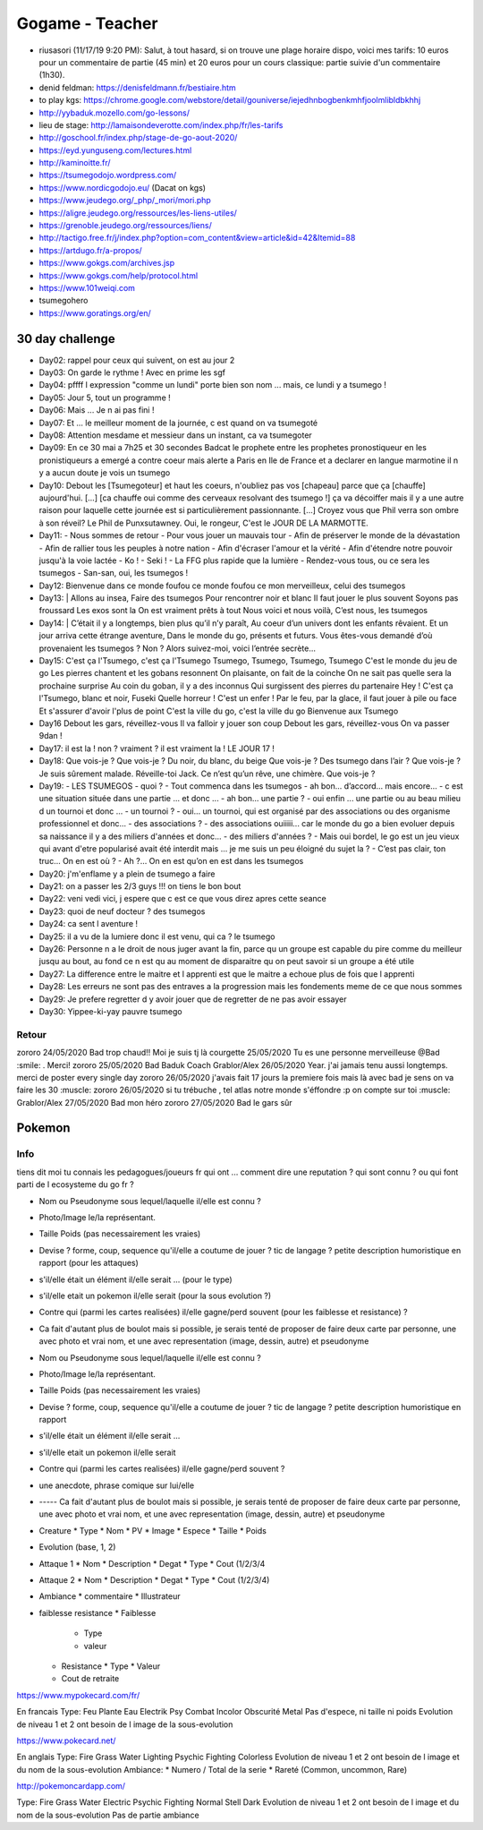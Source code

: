 Gogame - Teacher
################

* riusasori (11/17/19 9:20 PM): Salut, à tout hasard, si on trouve une plage horaire dispo, voici mes tarifs: 10 euros pour un commentaire de partie (45 min) et 20 euros pour un cours classique: partie suivie d'un commentaire (1h30).
* denid feldman: https://denisfeldmann.fr/bestiaire.htm
* to play kgs: https://chrome.google.com/webstore/detail/gouniverse/iejedhnbogbenkmhfjoolmlibldbkhhj
* http://yybaduk.mozello.com/go-lessons/
* lieu de stage: http://lamaisondeverotte.com/index.php/fr/les-tarifs
* http://goschool.fr/index.php/stage-de-go-aout-2020/
* https://eyd.yunguseng.com/lectures.html
* http://kaminoitte.fr/
* https://tsumegodojo.wordpress.com/
*  https://www.nordicgodojo.eu/  (Dacat on kgs)
* https://www.jeudego.org/_php/_mori/mori.php
* https://aligre.jeudego.org/ressources/les-liens-utiles/
* https://grenoble.jeudego.org/ressources/liens/
* http://tactigo.free.fr/j/index.php?option=com_content&view=article&id=42&Itemid=88

* https://artdugo.fr/a-propos/
* https://www.gokgs.com/archives.jsp
* https://www.gokgs.com/help/protocol.html

* https://www.101weiqi.com
* tsumegohero
* https://www.goratings.org/en/

30 day challenge
*****************

* Day02: rappel pour ceux qui suivent, on est au jour 2
* Day03: On garde le rythme ! Avec en prime les sgf
* Day04: pffff l expression "comme un lundi" porte bien son nom ... mais, ce lundi y a tsumego !
* Day05: Jour 5, tout un programme !
* Day06: Mais ... Je n ai pas fini !
* Day07: Et ... le meilleur moment de la journée, c est quand on va tsumegoté
* Day08: Attention mesdame et messieur dans un instant, ca va tsumegoter
* Day09: En ce 30 mai a 7h25 et 30 secondes Badcat le prophete entre les prophetes pronostiqueur en les pronistiqueurs a emergé a contre coeur mais alerte a Paris en Ile de France et a declarer en langue marmotine il n y a aucun doute je vois un tsumego
* Day10: Debout les [Tsumegoteur] et haut les coeurs, n'oubliez pas vos [chapeau] parce que ça [chauffe] aujourd'hui. [...] [ca chauffe oui comme des cerveaux resolvant des tsumego !] ça va décoiffer mais il y a une autre raison pour laquelle cette journée est si particulièrement passionnante. [...] Croyez vous que Phil verra son ombre à son réveil? Le Phil de Punxsutawney. Oui, le rongeur, C'est le JOUR DE LA MARMOTTE.
* Day11:
  - Nous sommes de retour
  - Pour vous jouer un mauvais tour
  - Afin de préserver le monde de la dévastation
  - Afin de rallier tous les peuples à notre nation
  - Afin d'écraser l'amour et la vérité
  - Afin d'étendre notre pouvoir jusqu'à la voie lactée
  - Ko !
  - Seki !
  - La FFG plus rapide que la lumière
  - Rendez-vous tous, ou ce sera les tsumegos
  - San-san, oui, les tsumegos ! 
* Day12: Bienvenue dans ce monde foufou ce monde foufou ce mon merveilleux, celui des tsumegos
* Day13: |
  Allons au insea,
  Faire des tsumegos
  Pour rencontrer noir et  blanc
  Il faut jouer le plus souvent
  Soyons pas froussard
  Les exos sont la
  On est vraiment prêts à tout
  Nous voici et nous voilà,
  C’est nous, les tsumegos
* Day14: |
  C’était il y a longtemps, bien plus qu’il n’y paraît,
  Au coeur d’un univers dont les enfants rêvaient.
  Et un jour arriva cette étrange aventure,
  Dans le monde du go, présents et futurs.
  Vous êtes-vous demandé d’où provenaient les tsumegos ?
  Non ? Alors suivez-moi, voici l’entrée secrète…
* Day15:
  C'est ça l'Tsumego, c'est ça l'Tsumego
  Tsumego, Tsumego, Tsumego, Tsumego
  C'est le monde du jeu de go
  Les pierres chantent et les gobans resonnent
  On plaisante, on fait de la coinche
  On ne sait pas quelle sera la prochaine surprise
  Au coin du goban, il y a des inconnus
  Qui surgissent des pierres du partenaire
  Hey ! C'est ça l'Tsumego, blanc et noir, Fuseki
  Quelle horreur ! C'est un enfer !
  Par le feu, par la glace, il faut jouer à pile ou face
  Et s'assurer d'avoir l'plus de point
  C'est la ville du go, c'est la ville du go
  Bienvenue aux Tsumego
* Day16
  Debout les gars, réveillez-vous
  Il va falloir y jouer son coup
  Debout les gars, réveillez-vous
  On va passer 9dan !
* Day17: il est la ! non ? vraiment ? il est vraiment la ! LE JOUR 17 !
* Day18:
  Que vois-je ? Que vois-je ?
  Du noir, du blanc, du beige
  Que vois-je ?
  Des tsumego dans l’air ?
  Que vois-je ?
  Je suis sûrement malade.
  Réveille-toi Jack.
  Ce n’est qu’un rêve, une chimère.
  Que vois-je ?
* Day19:
  - LES TSUMEGOS
  - quoi ?
  - Tout commenca dans les tsumegos
  - ah bon… d’accord… mais encore…
  - c est une situation située dans une partie ... et  donc ...
  - ah bon... une partie ?
  - oui enfin ... une partie ou au beau milieu d un tournoi et donc ...
  - un tournoi ?
  - oui... un tournoi, qui est organisé par des associations ou des organisme professionnel et donc...
  - des associations ?
  - des associations ouiiiii... car le monde du go a bien evoluer depuis sa naissance il y a des miliers d'années et donc...
  - des miliers d'années ?
  - Mais oui bordel, le go est un jeu vieux qui avant d'etre popularisé avait été interdit mais ... je me suis un peu éloigné du sujet la ?
  - C’est pas clair, ton truc… On en est où ?
  - Ah ?… On en est qu’on en est dans les tsumegos
* Day20: j'm'enflame y a plein de tsumego a faire
* Day21: on a passer les 2/3 guys !!! on tiens le bon bout
* Day22: veni vedi vici, j espere que c est ce que vous direz apres cette seance
* Day23: quoi de neuf docteur ? des tsumegos
* Day24: ca sent l aventure !
* Day25: il a vu de la lumiere donc il est venu,  qui ca ? le tsumego
* Day26: Personne n a le droit de nous juger avant la fin, parce qu un groupe est capable du pire comme du meilleur jusqu au bout, au fond ce n est qu au moment de disparaitre qu on peut savoir si un groupe a été utile
* Day27: La difference entre le maitre et l apprenti est que le maitre a echoue plus de fois que l apprenti
* Day28: Les erreurs ne sont pas des entraves a la progression mais les fondements meme de ce que nous sommes
* Day29: Je prefere regretter d y avoir jouer que de regretter de ne pas avoir essayer
* Day30: Yippee-ki-yay pauvre tsumego

Retour
======

zororo 24/05/2020 Bad trop chaud!! Moi je suis tj là
courgette 25/05/2020 Tu es une personne merveilleuse @Bad :smile: . Merci!
zororo 25/05/2020 Bad Baduk Coach
Grablor/Alex 26/05/2020 Year. j'ai jamais tenu aussi longtemps. merci de poster every single day
zororo 26/05/2020 j'avais fait 17 jours la premiere fois mais là avec bad je sens on va faire les 30 :muscle:
zororo 26/05/2020 si tu trébuche , tel atlas notre monde s'éffondre :p on compte sur toi :muscle:
Grablor/Alex 27/05/2020 Bad mon héro
zororo 27/05/2020 Bad le gars sûr

Pokemon
*******

Info
====

tiens dit moi tu connais les pedagogues/joueurs fr qui ont ... comment dire une reputation ?
qui sont connu ? ou qui font parti de l ecosysteme du go fr ?

* Nom ou Pseudonyme sous lequel/laquelle il/elle est connu ?
* Photo/Image le/la représentant.
* Taille Poids (pas necessairement les vraies)
* Devise ? forme, coup, sequence qu'il/elle a coutume de jouer ? tic de langage ? petite description humoristique en rapport (pour les attaques)
* s'il/elle était un élément il/elle serait ... (pour le type)
* s'il/elle etait un pokemon il/elle serait (pour la sous evolution ?)
* Contre qui (parmi les cartes realisées) il/elle gagne/perd souvent (pour les faiblesse et resistance) ?
* Ca fait d'autant plus de boulot mais si possible, je serais tenté de proposer de faire deux carte par personne, une avec photo et vrai nom, et une avec representation (image, dessin, autre) et pseudonyme



* Nom ou Pseudonyme sous lequel/laquelle il/elle est connu ?
* Photo/Image le/la représentant.
* Taille Poids (pas necessairement les vraies)
* Devise ? forme, coup, sequence qu'il/elle a coutume de jouer ? tic de langage ? petite description humoristique en rapport
* s'il/elle était un élément il/elle serait ...
* s'il/elle etait un pokemon il/elle serait
* Contre qui (parmi les cartes realisées) il/elle gagne/perd souvent ?
* une anecdote, phrase comique sur lui/elle
* ----- Ca fait d'autant plus de boulot mais si possible, je serais tenté de proposer de faire deux carte par personne, une avec photo et vrai nom, et une avec representation (image, dessin, autre) et pseudonyme


* Creature
  * Type
  * Nom
  * PV
  * Image
  * Espece
  * Taille
  * Poids
* Evolution (base, 1, 2)
* Attaque 1
  * Nom
  * Description
  * Degat
  * Type
  * Cout (1/2/3/4
* Attaque 2
  * Nom
  * Description
  * Degat
  * Type
  * Cout (1/2/3/4)
* Ambiance
  * commentaire
  * Illustrateur
* faiblesse resistance
  * Faiblesse
    * Type
    * valeur
  * Resistance
    * Type
    * Valeur
  * Cout de retraite

https://www.mypokecard.com/fr/

En francais
Type: Feu Plante Eau Electrik Psy Combat Incolor Obscurité Metal
Pas d'espece, ni taille ni poids
Evolution de niveau 1 et 2 ont besoin de l image de la sous-evolution

https://www.pokecard.net/

En anglais
Type: Fire Grass Water Lighting Psychic Fighting Colorless
Evolution de niveau 1 et 2 ont besoin de l image et du nom de la sous-evolution
Ambiance:
* Numero / Total de la serie
* Rareté (Common, uncommon, Rare)

http://pokemoncardapp.com/

Type: Fire Grass Water Electric Psychic Fighting Normal Stell Dark
Evolution de niveau 1 et 2 ont besoin de l image et du nom de la sous-evolution
Pas de partie ambiance
